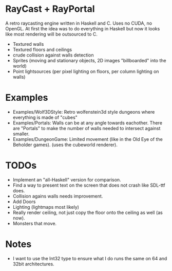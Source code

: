 

* RayCast + RayPortal
  A retro raycasting engine written in Haskell and C. Uses no CUDA, no OpenGL. 
  At first the idea was to do everything in Haskell but now it looks like 
  most rendering will be outsourced to C. 
 
  + Textured walls
  + Textured floors and ceilings 
  + crude collision against walls detection
  + Sprites (moving and stationary objects, 2D images "billboarded" into the world)  
  + Point lightsources (per pixel lighting on floors, per column lighting on walls) 
  
* Examples 
  + Examples/Wolf3DStyle: Retro wolfenstein3d style dungeons where everything 
    is made of "cubes"
  + Examples/Portals: Walls can be at any angle towards eachother. 
    There are "Portals" to make the number of walls needed to intersect 
    against smaller. 
  + Examples/DungeonGame: Limited movement (like in the Old Eye of the Beholder games). 
    (uses the cubeworld renderer). 

* TODOs 
  + Implement an "all-Haskell" version for comparison. 
  + Find a way to present text on the screen that does not crash like SDL-ttf does. 
  + Collision agains walls needs improvement.  
  + Add Doors 
  + Lighting (lightmaps most likely)  
  + Really render ceiling, not just copy the floor onto the ceiling as well (as now).
  + Monsters that move.

* Notes 
  + I want to use the Int32 type to ensure what I do runs the same 
    on 64 and 32bit architectures. 



  
